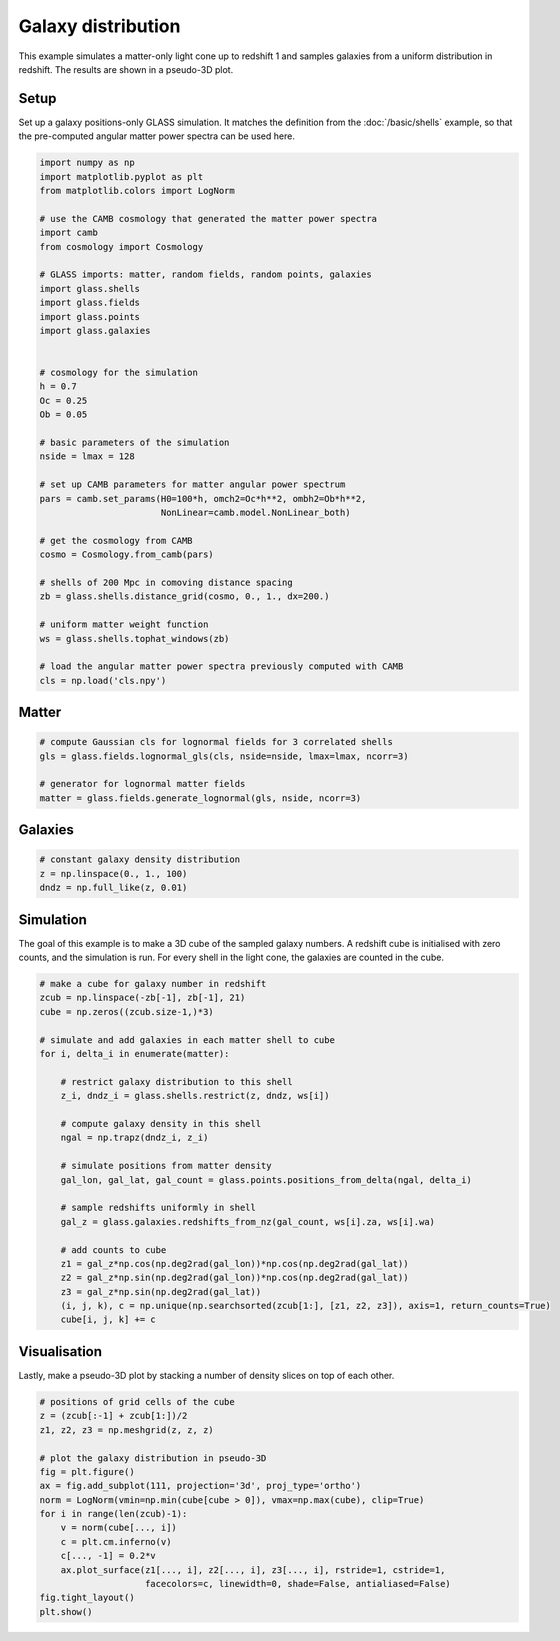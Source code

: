 
.. DO NOT EDIT.
.. THIS FILE WAS AUTOMATICALLY GENERATED BY SPHINX-GALLERY.
.. TO MAKE CHANGES, EDIT THE SOURCE PYTHON FILE:
.. "basic/plot_density.py"
.. LINE NUMBERS ARE GIVEN BELOW.

.. only:: html

    .. note::
        :class: sphx-glr-download-link-note

        :ref:`Go to the end <sphx_glr_download_basic_plot_density.py>`
        to download the full example code

.. rst-class:: sphx-glr-example-title

.. _sphx_glr_basic_plot_density.py:


Galaxy distribution
===================

This example simulates a matter-only light cone up to redshift 1 and samples
galaxies from a uniform distribution in redshift.  The results are shown in a
pseudo-3D plot.

.. GENERATED FROM PYTHON SOURCE LINES 12-17

Setup
-----
Set up a galaxy positions-only GLASS simulation.  It matches the definition
from the :doc:`/basic/shells` example, so that the pre-computed angular matter
power spectra can be used here.

.. GENERATED FROM PYTHON SOURCE LINES 17-57

.. code-block:: default


    import numpy as np
    import matplotlib.pyplot as plt
    from matplotlib.colors import LogNorm

    # use the CAMB cosmology that generated the matter power spectra
    import camb
    from cosmology import Cosmology

    # GLASS imports: matter, random fields, random points, galaxies
    import glass.shells
    import glass.fields
    import glass.points
    import glass.galaxies


    # cosmology for the simulation
    h = 0.7
    Oc = 0.25
    Ob = 0.05

    # basic parameters of the simulation
    nside = lmax = 128

    # set up CAMB parameters for matter angular power spectrum
    pars = camb.set_params(H0=100*h, omch2=Oc*h**2, ombh2=Ob*h**2,
                           NonLinear=camb.model.NonLinear_both)

    # get the cosmology from CAMB
    cosmo = Cosmology.from_camb(pars)

    # shells of 200 Mpc in comoving distance spacing
    zb = glass.shells.distance_grid(cosmo, 0., 1., dx=200.)

    # uniform matter weight function
    ws = glass.shells.tophat_windows(zb)

    # load the angular matter power spectra previously computed with CAMB
    cls = np.load('cls.npy')








.. GENERATED FROM PYTHON SOURCE LINES 58-60

Matter
------

.. GENERATED FROM PYTHON SOURCE LINES 60-67

.. code-block:: default


    # compute Gaussian cls for lognormal fields for 3 correlated shells
    gls = glass.fields.lognormal_gls(cls, nside=nside, lmax=lmax, ncorr=3)

    # generator for lognormal matter fields
    matter = glass.fields.generate_lognormal(gls, nside, ncorr=3)








.. GENERATED FROM PYTHON SOURCE LINES 68-70

Galaxies
--------

.. GENERATED FROM PYTHON SOURCE LINES 70-75

.. code-block:: default


    # constant galaxy density distribution
    z = np.linspace(0., 1., 100)
    dndz = np.full_like(z, 0.01)








.. GENERATED FROM PYTHON SOURCE LINES 76-81

Simulation
----------
The goal of this example is to make a 3D cube of the sampled galaxy numbers.
A redshift cube is initialised with zero counts, and the simulation is run.
For every shell in the light cone, the galaxies are counted in the cube.

.. GENERATED FROM PYTHON SOURCE LINES 81-109

.. code-block:: default


    # make a cube for galaxy number in redshift
    zcub = np.linspace(-zb[-1], zb[-1], 21)
    cube = np.zeros((zcub.size-1,)*3)

    # simulate and add galaxies in each matter shell to cube
    for i, delta_i in enumerate(matter):

        # restrict galaxy distribution to this shell
        z_i, dndz_i = glass.shells.restrict(z, dndz, ws[i])

        # compute galaxy density in this shell
        ngal = np.trapz(dndz_i, z_i)

        # simulate positions from matter density
        gal_lon, gal_lat, gal_count = glass.points.positions_from_delta(ngal, delta_i)

        # sample redshifts uniformly in shell
        gal_z = glass.galaxies.redshifts_from_nz(gal_count, ws[i].za, ws[i].wa)

        # add counts to cube
        z1 = gal_z*np.cos(np.deg2rad(gal_lon))*np.cos(np.deg2rad(gal_lat))
        z2 = gal_z*np.sin(np.deg2rad(gal_lon))*np.cos(np.deg2rad(gal_lat))
        z3 = gal_z*np.sin(np.deg2rad(gal_lat))
        (i, j, k), c = np.unique(np.searchsorted(zcub[1:], [z1, z2, z3]), axis=1, return_counts=True)
        cube[i, j, k] += c









.. GENERATED FROM PYTHON SOURCE LINES 110-114

Visualisation
-------------
Lastly, make a pseudo-3D plot by stacking a number of density slices on top of
each other.

.. GENERATED FROM PYTHON SOURCE LINES 114-131

.. code-block:: default


    # positions of grid cells of the cube
    z = (zcub[:-1] + zcub[1:])/2
    z1, z2, z3 = np.meshgrid(z, z, z)

    # plot the galaxy distribution in pseudo-3D
    fig = plt.figure()
    ax = fig.add_subplot(111, projection='3d', proj_type='ortho')
    norm = LogNorm(vmin=np.min(cube[cube > 0]), vmax=np.max(cube), clip=True)
    for i in range(len(zcub)-1):
        v = norm(cube[..., i])
        c = plt.cm.inferno(v)
        c[..., -1] = 0.2*v
        ax.plot_surface(z1[..., i], z2[..., i], z3[..., i], rstride=1, cstride=1,
                        facecolors=c, linewidth=0, shade=False, antialiased=False)
    fig.tight_layout()
    plt.show()



.. image-sg:: /basic/images/sphx_glr_plot_density_001.png
   :alt: plot density
   :srcset: /basic/images/sphx_glr_plot_density_001.png, /basic/images/sphx_glr_plot_density_001_2_00x.png 2.00x
   :class: sphx-glr-single-img






.. rst-class:: sphx-glr-timing

   **Total running time of the script:** ( 0 minutes  3.971 seconds)


.. _sphx_glr_download_basic_plot_density.py:

.. only:: html

  .. container:: sphx-glr-footer sphx-glr-footer-example




    .. container:: sphx-glr-download sphx-glr-download-python

      :download:`Download Python source code: plot_density.py <plot_density.py>`

    .. container:: sphx-glr-download sphx-glr-download-jupyter

      :download:`Download Jupyter notebook: plot_density.ipynb <plot_density.ipynb>`
